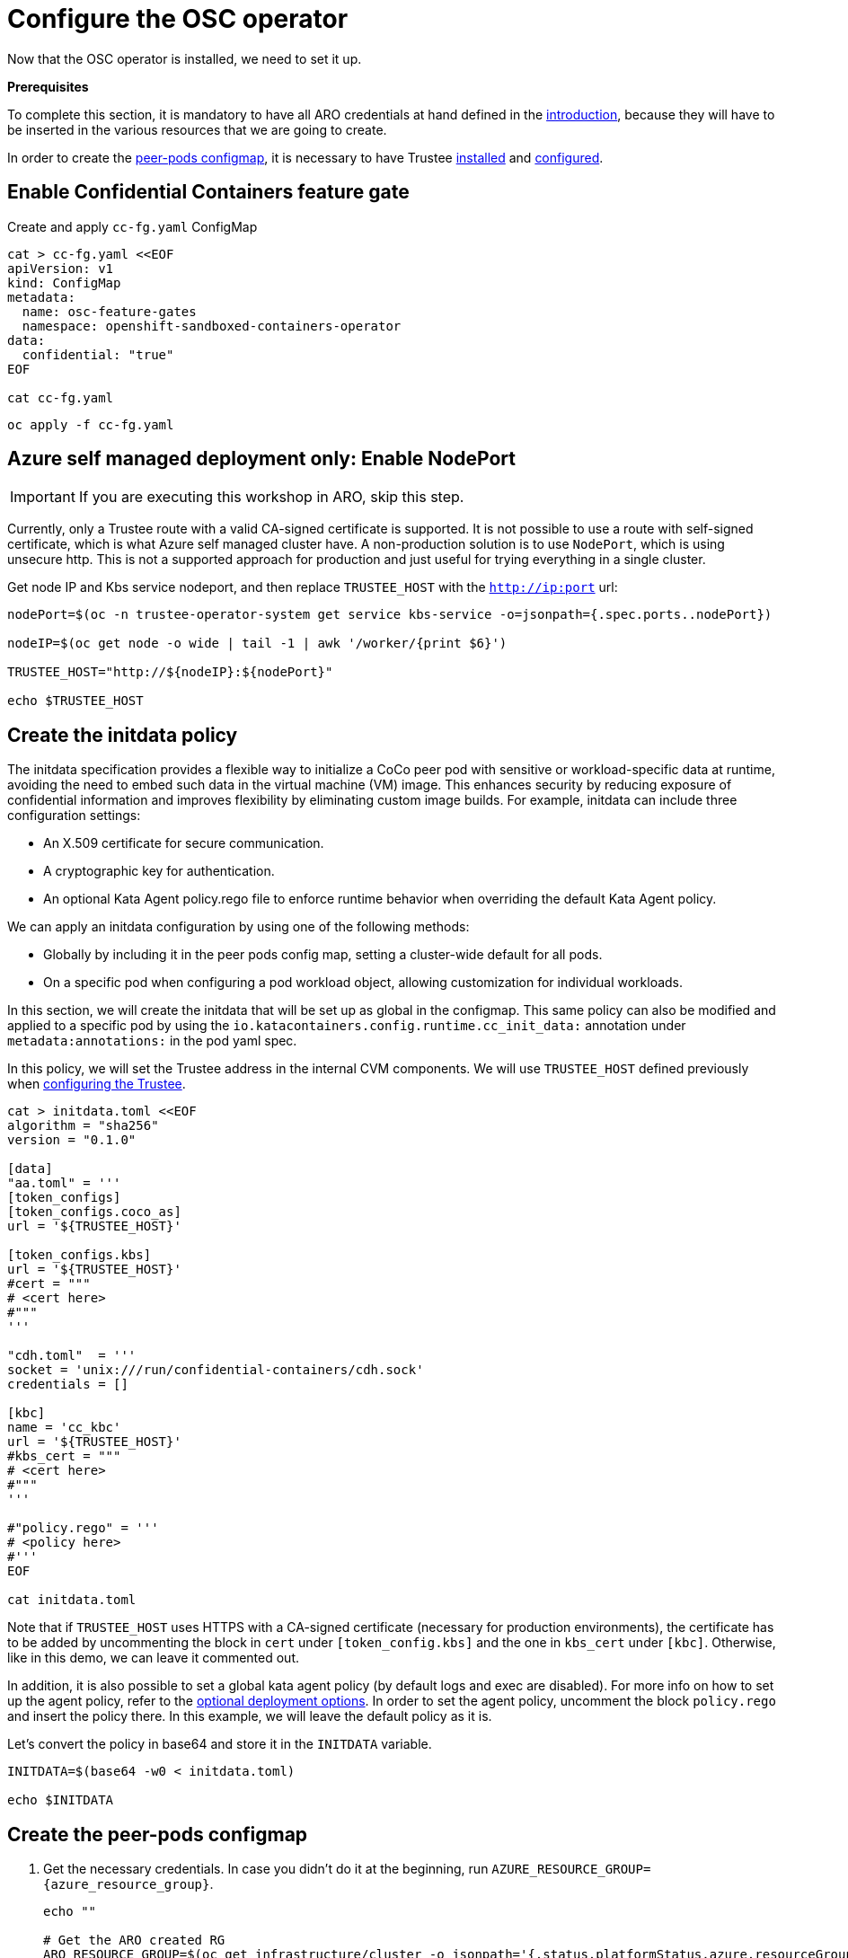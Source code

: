 = Configure the OSC operator

Now that the OSC operator is installed, we need to set it up.

**Prerequisites**

To complete this section, it is mandatory to have all ARO credentials at hand defined in the xref:index.adoc#credentials[introduction], because they will have to be inserted in the various resources that we are going to create.

In order to create the xref:02-configure-osc.adoc#pp-cm[peer-pods configmap], it is necessary to have Trustee xref:01-install-trustee.adoc#twebui[installed] and xref:02-configure-trustee.adoc#trustee-route[configured].

[#feature-gate]
== Enable Confidential Containers feature gate

Create and apply `cc-fg.yaml` ConfigMap

[source,sh,role=execute]
----
cat > cc-fg.yaml <<EOF
apiVersion: v1
kind: ConfigMap
metadata:
  name: osc-feature-gates
  namespace: openshift-sandboxed-containers-operator
data:
  confidential: "true"
EOF

cat cc-fg.yaml
----

[source,sh,role=execute]
----
oc apply -f cc-fg.yaml
----

[#nodeport]
== Azure self managed deployment only: Enable NodePort

IMPORTANT: If you are executing this workshop in ARO, skip this step.

Currently, only a Trustee route with a valid CA-signed certificate is supported. It is not possible to use a route with self-signed certificate, which is what Azure self managed cluster have. A non-production solution is to use `NodePort`, which is using unsecure http. This is not a supported approach for production and just useful for trying everything in a single cluster.

Get node IP and Kbs service nodeport, and then replace `TRUSTEE_HOST` with the `http://ip:port` url:

[source,sh,role=execute]
----
nodePort=$(oc -n trustee-operator-system get service kbs-service -o=jsonpath={.spec.ports..nodePort})

nodeIP=$(oc get node -o wide | tail -1 | awk '/worker/{print $6}')

TRUSTEE_HOST="http://${nodeIP}:${nodePort}"

echo $TRUSTEE_HOST
----

[#pp-initdat]
== Create the initdata policy

The initdata specification provides a flexible way to initialize a CoCo peer pod with sensitive or workload-specific data at runtime, avoiding the need to embed such data in the virtual machine (VM) image. This enhances security by reducing exposure of confidential information and improves flexibility by eliminating custom image builds. For example, initdata can include three configuration settings:

* An X.509 certificate for secure communication.
* A cryptographic key for authentication.
* An optional Kata Agent policy.rego file to enforce runtime behavior when overriding the default Kata Agent policy.

We can apply an initdata configuration by using one of the following methods:

* Globally by including it in the peer pods config map, setting a cluster-wide default for all pods.
* On a specific pod when configuring a pod workload object, allowing customization for individual workloads.

In this section, we will create the initdata that will be set up as global in the configmap.
This same policy can also be modified and applied to a specific pod by using the `io.katacontainers.config.runtime.cc_init_data:` annotation under `metadata:annotations:` in the pod yaml spec.

In this policy, we will set the Trustee address in the internal CVM components. We will use `TRUSTEE_HOST` defined previously when xref:02-configure-trustee.adoc#trustee-route[configuring the Trustee].

[source,sh,role=execute]
----
cat > initdata.toml <<EOF
algorithm = "sha256"
version = "0.1.0"

[data]
"aa.toml" = '''
[token_configs]
[token_configs.coco_as]
url = '${TRUSTEE_HOST}'

[token_configs.kbs]
url = '${TRUSTEE_HOST}'
#cert = """
# <cert here>
#"""
'''

"cdh.toml"  = '''
socket = 'unix:///run/confidential-containers/cdh.sock'
credentials = []

[kbc]
name = 'cc_kbc'
url = '${TRUSTEE_HOST}'
#kbs_cert = """
# <cert here>
#"""
'''

#"policy.rego" = '''
# <policy here>
#'''
EOF

cat initdata.toml
----

Note that if `TRUSTEE_HOST` uses HTTPS with a CA-signed certificate (necessary for production environments), the certificate has to be added by uncommenting the block in `cert` under `[token_config.kbs]` and the one in `kbs_cert` under `[kbc]`. Otherwise, like in this demo, we can leave it commented out.

In addition, it is also possible to set a global kata agent policy (by default logs and exec are disabled). For more info on how to set up the agent policy, refer to the xref:03-deploy-workload.adoc#optional-options[optional deployment options]. In order to set the agent policy, uncomment the block `policy.rego` and insert the policy there. In this example, we will leave the default policy as it is.

Let's convert the policy in base64 and store it in the `INITDATA` variable.

[source,sh,role=execute]
----
INITDATA=$(base64 -w0 < initdata.toml)

echo $INITDATA
----

[#pp-cm]
== Create the peer-pods configmap

. Get the necessary credentials. In case you didn't do it at the beginning, run
`AZURE_RESOURCE_GROUP={azure_resource_group}`.
+
[source,sh,role=execute]
----
echo ""

# Get the ARO created RG
ARO_RESOURCE_GROUP=$(oc get infrastructure/cluster -o jsonpath='{.status.platformStatus.azure.resourceGroupName}')

# Get the ARO region
ARO_REGION=$(oc get secret -n kube-system azure-credentials -o jsonpath="{.data.azure_region}" | base64 -d)

# Get VNET name used by ARO. This exists in the admin created RG.
# In this ARO infrastructure, there are 2 VNETs: pick the one starting with "aro-".
# The other is used internally by this workshop
ARO_VNET_NAME=$(az network vnet list --resource-group $AZURE_RESOURCE_GROUP --query "[].{Name:name} | [? contains(Name, 'aro')]" --output tsv)

# Get the Openshift worker subnet ip address cidr. This exists in the admin created RG
ARO_WORKER_SUBNET_ID=$(az network vnet subnet list --resource-group $AZURE_RESOURCE_GROUP --vnet-name $ARO_VNET_NAME --query "[].{Id:id} | [? contains(Id, 'worker')]" --output tsv)

ARO_NSG_ID=$(az network nsg list --resource-group $ARO_RESOURCE_GROUP --query "[].{Id:id}" --output tsv)

# Necessary otherwise the CoCo pods won't be able to connect with the OCP cluster (OSC and Trustee)
PEERPOD_NAT_GW=peerpod-nat-gw
PEERPOD_NAT_GW_IP=peerpod-nat-gw-ip

az network public-ip create -g "${AZURE_RESOURCE_GROUP}" \
    -n "${PEERPOD_NAT_GW_IP}" -l "${ARO_REGION}" --sku Standard

az network nat gateway create -g "${AZURE_RESOURCE_GROUP}" \
    -l "${ARO_REGION}" --public-ip-addresses "${PEERPOD_NAT_GW_IP}" \
    -n "${PEERPOD_NAT_GW}"

az network vnet subnet update --nat-gateway "${PEERPOD_NAT_GW}" \
    --ids "${ARO_WORKER_SUBNET_ID}"

ARO_NAT_ID=$(az network vnet subnet show --ids "${ARO_WORKER_SUBNET_ID}" \
    --query "natGateway.id" -o tsv)

echo "ARO_REGION: \"$ARO_REGION\""
echo "ARO_RESOURCE_GROUP: \"$ARO_RESOURCE_GROUP\""
echo "ARO_SUBNET_ID: \"$ARO_WORKER_SUBNET_ID\""
echo "ARO_NSG_ID: \"$ARO_NSG_ID\""
echo "ARO_NAT_ID: \"$ARO_NAT_ID\""
echo ""
----

. Create and apply the `peer-pods-configmap.yaml` ConfigMap. Note that at this point you must have already xref:02-configure-osc.adoc#pp-initdat[configured initdata] and got `${INITDATA}`.
+
[source,sh,role=execute]
----
cat > pp-cm.yaml <<EOF
apiVersion: v1
kind: ConfigMap
metadata:
  name: peer-pods-cm
  namespace: openshift-sandboxed-containers-operator
data:
  CLOUD_PROVIDER: "azure"
  VXLAN_PORT: "9000"
  AZURE_INSTANCE_SIZE: "Standard_DC8es_v5"
  AZURE_RESOURCE_GROUP: "${ARO_RESOURCE_GROUP}"
  AZURE_REGION: "${ARO_REGION}"
  AZURE_SUBNET_ID: "${ARO_WORKER_SUBNET_ID}"
  AZURE_NSG_ID: "${ARO_NSG_ID}"
  AZURE_IMAGE_ID: ""
  PROXY_TIMEOUT: "5m"
  DISABLECVM: "false"
  ENABLE_SECURE_BOOT: "true"
  INITDATA: "${INITDATA}"
EOF

cat pp-cm.yaml
----
+
IMPORTANT: Note the `AZURE_INSTANCE_SIZE` field. This field is used to specify the instance size of the CVM that will run the workload.
Azure instance types are explained and listed https://learn.microsoft.com/en-us/azure/virtual-machines/sizes/overview?tabs=breakdownseries%2Cgeneralsizelist%2Ccomputesizelist%2Cmemorysizelist%2Cstoragesizelist%2Cgpusizelist%2Cfpgasizelist%2Chpcsizelist[here, window=blank].
Because of the quota limitations of this workshop, it is unlikely that it will be possible to deploy instances bigger than `Standard_DC8*`.

It is also worth pointing the azure terminology for instances: the pattern is usually `Standard_X{C}{num_cpus}{a or e}xx_vx` where `C` stands for **Confidential**, `a` for CPUs using **AMD SEV/SNP** technology, and `e` for CPUs using **Intel TDX** technology. Therefore `Standard_DC8_es_v5` is a confidential instance with 8 Intel CPUs using TDX to provide data in use confidentiality.

For this example, we are going to default the instance deployment AMD cpus, because they are available in all regions. If you want to deploy a TDX instance, check the catalog region availability (usually `northeurope` or `westeurope` are a good choice) and deploy a new workshop in that region.

[source,sh,role=execute]
----
oc apply -f pp-cm.yaml
----

NOTE: As you might have noticed, `AZURE_IMAGE_ID` is purposefully left empty. It will be filled in automatically by a Job created by the operator later.

[NOTE]
====
If you later update the peer pods config map, you must restart the osc-caa-ds daemonset to apply the changes.
After you update the config map, apply the manifest. Then restart the cloud-api-adaptor pods by running the following command:
[source,sh,role=execute]
----
oc set env ds/osc-caa-ds -n openshift-sandboxed-containers-operator REBOOT="$(date)"
----
Keep in mind that restarting the daemonset recreates the peer pods, it does not update the existing pods
====

[#pp-key]
== Create the peer-pods SSH key
When CoCo mode is disabled (so the VM is not confidential), this key is also useful to enter the pod VM, inspect it and debug. In CoCo, ssh into the VM is disabled by default. We need to create it anyways because an SSH key is required to create Azure VMs, but as we will see, it will be discarded immediately.

. Create an ssh key:
+
[source,sh,role=execute]
----
ssh-keygen -f ./id_rsa -N ""
----

. Upload `id_rsa.pub` as `Secret` into Openshift.
+
[source,sh,role=execute]
----
oc create secret generic ssh-key-secret -n openshift-sandboxed-containers-operator --from-file=id_rsa.pub=./id_rsa.pub
----
. Once the public key is uploaded, delete both private and public from the local setup.
+
[source,sh,role=execute]
----
shred --remove id_rsa.pub id_rsa
----

[#pp-kc]
== Create the peer-pods KataConfig

You must create a `KataConfig` custom resource (CR) to install `kata-remote` as a runtime class on your worker nodes. This is a core operation that enables the worker nodes to create VMs.

Creating the `KataConfig` CR triggers the Openshift sandboxed containers Operator to create a `RuntimeClass` CR named `kata-remote` with a default configuration. This enables users to configure workloads to use `kata-remote` as the runtime by referencing the CR in the `RuntimeClassName` field. This CR also specifies the resource overhead for the runtime.

Openshift sandboxed containers installs `kata-remote` as a _secondary, optional_ runtime on the cluster and not as the primary runtime.

[IMPORTANT]
====
Creating the KataConfig CR automatically reboots the worker nodes. According with the documentation, the reboot can take from 10 to more than 60 minutes. **In this ARO workshop, it should take around 15 minutes**. Factors that impede reboot time are as follows:

* A larger Openshift Container Platform deployment with a greater number of worker nodes.
* Activation of the BIOS and Diagnostics utility.
* Deployment on a hard disk drive rather than an SSD.
* Deployment on physical nodes such as bare metal, rather than on virtual nodes.
* A slow CPU and network.
====

. Create a KataConfig CDR and apply it. By default all worker nodes will be configured to run CoCo workloads. If you want to restrict it to specific worker nodes, then add any specific label to those worker does and update the `kataconfigPoolSelector`. For this workshop, it is not needed to add any label.
+
[source,sh,role=execute]
----
cat > kataconfig.yaml <<EOF
apiVersion: kataconfiguration.openshift.io/v1
kind: KataConfig
metadata:
 name: example-kataconfig
spec:
  enablePeerPods: true
#  kataConfigPoolSelector:
#    matchLabels:
#      <label_key>: '<label_value>'  # Fill with your node labels
EOF

cat kataconfig.yaml
----
+
[source,sh,role=execute]
----
oc apply -f kataconfig.yaml
----

. Wait for kata-oc `MachineConfigPool` (MCP) to be in `UPDATED` state (once `UPDATEDMACHINECOUNT` equals `MACHINECOUNT`). In this ARO setup with 3 worker nodes, it should take around 15 minutes.
+
[source,sh,role=execute]
----
watch oc get mcp/kata-oc
----
+
Expected output after all nodes have been updated:
+
[source,texinfo,subs="attributes"]
----
NAME      CONFIG                                              UPDATED   UPDATING   DEGRADED   MACHINECOUNT   READYMACHINECOUNT   UPDATEDMACHINECOUNT   DEGRADEDMACHINECOUNT   AGE
kata-oc   rendered-kata-oc-894630a1c9cdf3ebef8bd98c72e26608   True      False      False      3              3                   3                     0                      13m
----

=== Verification
. Make sure that the `AZURE_IMAGE_ID` in the `ConfigMap` is populated. If it isn't, make sure there is a job running called `osc-podvm-image-creation-<random-letters>`.
+
[source,sh,role=execute]
----
oc get configmap peer-pods-cm -n openshift-sandboxed-containers-operator -o yaml
----
+
If `data: AZURE_IMAGE_ID:` is still empty, check the job:
+
[source,sh,role=execute]
----
watch oc get pods -n openshift-sandboxed-containers-operator
----
+
Wait till the job `STATUS` doesn't change to `Completed`. In this ARO setup, it should take around 15 minutes.


. Make sure that the required daemonset is created.
+
[source,sh,role=execute]
----
oc get -n openshift-sandboxed-containers-operator ds/osc-caa-ds
----
+
Expected output:
+
[source,texinfo,subs="attributes"]
----
NAME                            DESIRED   CURRENT   READY   UP-TO-DATE   AVAILABLE   NODE SELECTOR                      AGE
osc-caa-ds   3         3         3       3            3           node-role.kubernetes.io/kata-oc=   22m
----

. Make sure the `RuntimeClass` are created.
+
[source,sh,role=execute]
----
oc get runtimeclass
----
+
Expected output:
+
[source,texinfo,subs="attributes"]
----
NAME             HANDLER          AGE
kata             kata             152m
kata-remote      kata-remote      152m
----

This is the expected output when looking at the OSC pods (note the random character ending will change):
[source,sh,role=execute]
----
oc get pods -n openshift-sandboxed-containers-operator
----

[source,texinfo,subs="attributes"]
----
NAME                                           READY   STATUS      RESTARTS   AGE
controller-manager-5dd87698b7-9cqbn            2/2     Running     0          17m
openshift-sandboxed-containers-monitor-m9ffw   1/1     Running     0          30m
openshift-sandboxed-containers-monitor-sdlz4   1/1     Running     0          30m
openshift-sandboxed-containers-monitor-z8zh5   1/1     Running     0          30m
osc-podvm-image-creation-fltm8                 0/1     Completed   0          17m
peer-pods-webhook-65cffdd499-2nh9q             1/1     Running     0          2m59s
peer-pods-webhook-65cffdd499-8x684             1/1     Running     0          2m59s
osc-caa-ds-hl7fb            1/1     Running     0          2m59s
osc-caa-ds-s6xkk            1/1     Running     0          2m59s
osc-caa-ds-vkfm5            1/1     Running     0          2m59s
----

This is it! Now the cluster is ready to run workloads with `kata-remote` `RuntimeClass`!